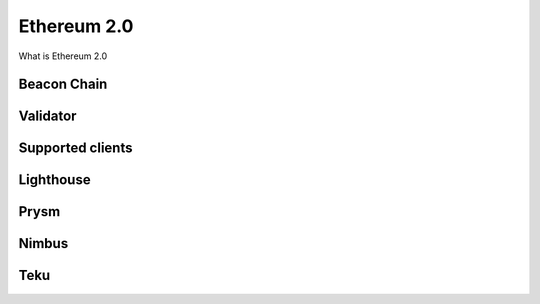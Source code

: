 .. Ethereum on ARM documentation documentation master file, created by
   sphinx-quickstart on Wed Jan 13 19:04:18 2021.

Ethereum 2.0
============

What is Ethereum 2.0

Beacon Chain
------------

Validator
---------

Supported clients
-----------------

Lighthouse
----------

Prysm
-----

Nimbus
------

Teku
----



